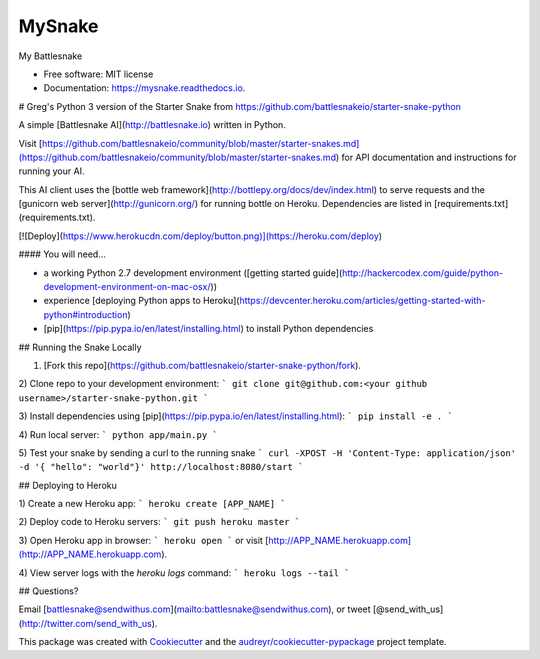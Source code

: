 =======
MySnake
=======


.. image:: https://img.shields.io/pypi/v/mysnake.svg
        :target: https://pypi.python.org/pypi/mysnake

.. image:: https://img.shields.io/travis/gregjohnso/mysnake.svg
        :target: https://travis-ci.org/gregjohnso/mysnake

.. image:: https://readthedocs.org/projects/mysnake/badge/?version=latest
        :target: https://mysnake.readthedocs.io/en/latest/?badge=latest
        :alt: Documentation Status




My Battlesnake


* Free software: MIT license
* Documentation: https://mysnake.readthedocs.io.


# Greg's Python 3 version of the Starter Snake from https://github.com/battlesnakeio/starter-snake-python

A simple [Battlesnake AI](http://battlesnake.io) written in Python. 

Visit [https://github.com/battlesnakeio/community/blob/master/starter-snakes.md](https://github.com/battlesnakeio/community/blob/master/starter-snakes.md) for API documentation and instructions for running your AI.

This AI client uses the [bottle web framework](http://bottlepy.org/docs/dev/index.html) to serve requests and the [gunicorn web server](http://gunicorn.org/) for running bottle on Heroku. Dependencies are listed in [requirements.txt](requirements.txt).

[![Deploy](https://www.herokucdn.com/deploy/button.png)](https://heroku.com/deploy)

#### You will need...

* a working Python 2.7 development environment ([getting started guide](http://hackercodex.com/guide/python-development-environment-on-mac-osx/))
* experience [deploying Python apps to Heroku](https://devcenter.heroku.com/articles/getting-started-with-python#introduction)
* [pip](https://pip.pypa.io/en/latest/installing.html) to install Python dependencies

## Running the Snake Locally

1) [Fork this repo](https://github.com/battlesnakeio/starter-snake-python/fork).

2) Clone repo to your development environment:
```
git clone git@github.com:<your github username>/starter-snake-python.git
```

3) Install dependencies using [pip](https://pip.pypa.io/en/latest/installing.html):
```
pip install -e .
```

4) Run local server:
```
python app/main.py
```

5) Test your snake by sending a curl to the running snake
```
curl -XPOST -H 'Content-Type: application/json' -d '{ "hello": "world"}' http://localhost:8080/start
```

## Deploying to Heroku

1) Create a new Heroku app:
```
heroku create [APP_NAME]
```

2) Deploy code to Heroku servers:
```
git push heroku master
```

3) Open Heroku app in browser:
```
heroku open
```
or visit [http://APP_NAME.herokuapp.com](http://APP_NAME.herokuapp.com).

4) View server logs with the `heroku logs` command:
```
heroku logs --tail
```

## Questions?

Email [battlesnake@sendwithus.com](mailto:battlesnake@sendwithus.com), or tweet [@send_with_us](http://twitter.com/send_with_us).




This package was created with Cookiecutter_ and the `audreyr/cookiecutter-pypackage`_ project template.

.. _Cookiecutter: https://github.com/audreyr/cookiecutter
.. _`audreyr/cookiecutter-pypackage`: https://github.com/audreyr/cookiecutter-pypackage
